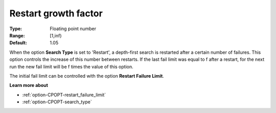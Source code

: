 .. _option-CPOPT-restart_growth_factor:


Restart growth factor
=====================



:Type:	Floating point number	
:Range:	[1,inf)	
:Default:	1.05	



When the option **Search Type**  is set to 'Restart', a depth-first search is restarted after a certain number of failures. This option controls the increase of this number between restarts. If the last fail limit was equal to f after a restart, for the next run the new fail limit will be f  times the value of this option.



The initial fail limit can be controlled with the option **Restart Failure Limit**. 



**Learn more about** 

*	:ref:`option-CPOPT-restart_failure_limit` 
*	:ref:`option-CPOPT-search_type` 
